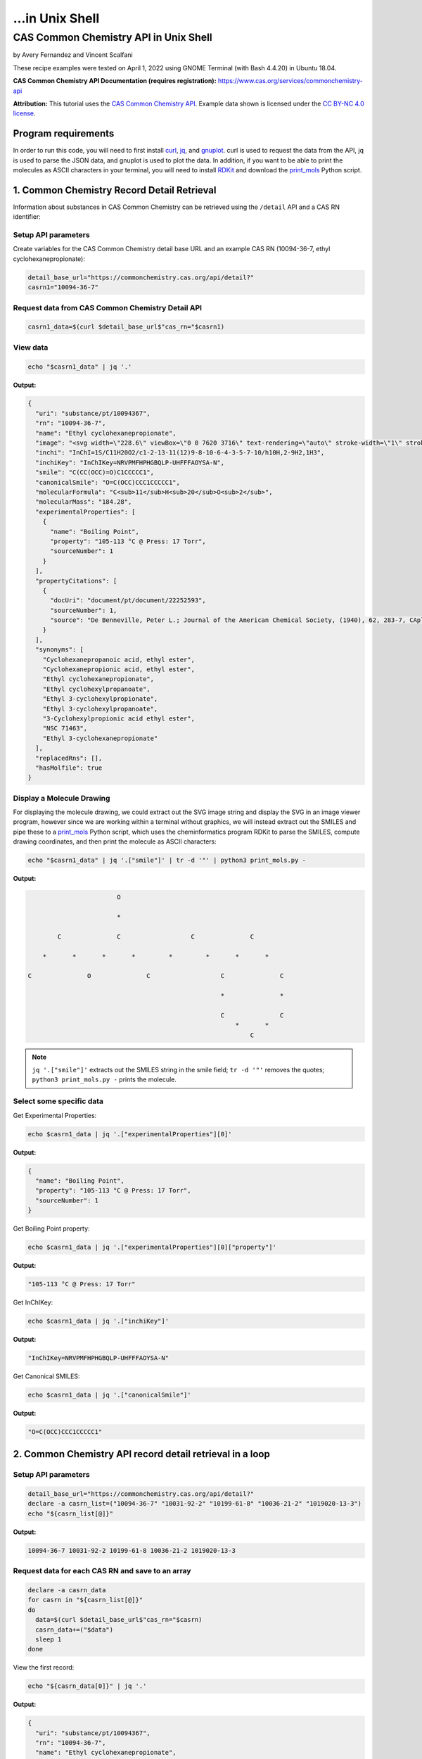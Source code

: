 ...in Unix Shell
%%%%%%%%%%%%%%%%%%%%%%%%%%%%%%%%%%

.. sectionauthor:: Vincent F. Scalfani <vfscalfani@ua.edu>

CAS Common Chemistry API in Unix Shell
*****************************************

by Avery Fernandez and Vincent Scalfani

These recipe examples were tested on April 1, 2022 using GNOME Terminal (with Bash 4.4.20) in Ubuntu 18.04.

**CAS Common Chemistry API Documentation (requires registration):** https://www.cas.org/services/commonchemistry-api

**Attribution:** This tutorial uses the `CAS Common Chemistry API`_. Example data shown is licensed under the `CC BY-NC 4.0 license`_.

.. _CAS Common Chemistry API: https://commonchemistry.cas.org/
.. _CC BY-NC 4.0 license: https://creativecommons.org/licenses/by-nc/4.0/

Program requirements
=========================

In order to run this code, you will need to first install `curl`_, `jq`_, and `gnuplot`_. curl is used to request the data from the API, jq is used to parse the JSON data, and gnuplot is used to plot the data. In addition, if you want to be able to print the molecules as ASCII characters in your terminal, you will need to install `RDKit`_ and download the `print_mols`_ Python script.

.. _curl: https://github.com/curl/curl
.. _jq: https://stedolan.github.io/jq/
.. _gnuplot: http://www.gnuplot.info/
.. _RDKit: https://www.rdkit.org/
.. _print_mols: https://github.com/vfscalfani/teletype_mols

1. Common Chemistry Record Detail Retrieval
============================================

Information about substances in CAS Common Chemistry can be retrieved using the ``/detail`` API and a CAS RN identifier:

Setup API parameters
---------------------

Create variables for the CAS Common Chemistry detail base URL and an example CAS RN (10094-36-7, ethyl cyclohexanepropionate):

.. code-block:: shell

   detail_base_url="https://commonchemistry.cas.org/api/detail?"
   casrn1="10094-36-7"

Request data from CAS Common Chemistry Detail API
--------------------------------------------------

.. code-block:: shell

   casrn1_data=$(curl $detail_base_url$"cas_rn="$casrn1)

View data
----------

.. code-block:: shell

   echo "$casrn1_data" | jq '.'

**Output:**

.. code-block:: shell

   {
     "uri": "substance/pt/10094367",
     "rn": "10094-36-7",
     "name": "Ethyl cyclohexanepropionate",
     "image": "<svg width=\"228.6\" viewBox=\"0 0 7620 3716\" text-rendering=\"auto\" stroke-width=\"1\" stroke-opacity=\"1\" stroke-miterlimit=\"10\" stroke-linejoin=\"miter\" stroke-linecap=\"square\" stroke-dashoffset=\"0\" stroke-dasharray=\"none\" stroke=\"black\" shape-rendering=\"auto\" image-rendering=\"auto\" height=\"111.48\" font-weight=\"normal\" font-style=\"normal\" font-size=\"12\" font-family=\"'Dialog'\" fill-opacity=\"1\" fill=\"black\" color-rendering=\"auto\" color-interpolation=\"auto\" xmlns=\"http://www.w3.org/2000/svg\"><g><g stroke=\"white\" fill=\"white\"><rect y=\"0\" x=\"0\" width=\"7620\" stroke=\"none\" height=\"3716\"/></g><g transform=\"translate(32866,32758)\" text-rendering=\"geometricPrecision\" stroke-width=\"44\" stroke-linejoin=\"round\" stroke-linecap=\"round\"><line y2=\"-30850\" y1=\"-31419\" x2=\"-30792\" x1=\"-31777\" fill=\"none\"/><line y2=\"-29715\" y1=\"-30850\" x2=\"-30792\" x1=\"-30792\" fill=\"none\"/><line y2=\"-31419\" y1=\"-30850\" x2=\"-31777\" x1=\"-32762\" fill=\"none\"/><line y2=\"-29146\" y1=\"-29715\" x2=\"-31777\" x1=\"-30792\" fill=\"none\"/><line y2=\"-30850\" y1=\"-29715\" x2=\"-32762\" x1=\"-32762\" fill=\"none\"/><line y2=\"-29715\" y1=\"-29146\" x2=\"-32762\" x1=\"-31777\" fill=\"none\"/><line y2=\"-31376\" y1=\"-30850\" x2=\"-29885\" x1=\"-30792\" fill=\"none\"/><line y2=\"-30850\" y1=\"-31376\" x2=\"-28978\" x1=\"-29885\" fill=\"none\"/><line y2=\"-31376\" y1=\"-30850\" x2=\"-28071\" x1=\"-28978\" fill=\"none\"/><line y2=\"-30960\" y1=\"-31376\" x2=\"-27352\" x1=\"-28071\" fill=\"none\"/><line y2=\"-31376\" y1=\"-30960\" x2=\"-26257\" x1=\"-26976\" fill=\"none\"/><line y2=\"-30850\" y1=\"-31376\" x2=\"-25350\" x1=\"-26257\" fill=\"none\"/><line y2=\"-32202\" y1=\"-31376\" x2=\"-28140\" x1=\"-28140\" fill=\"none\"/><line y2=\"-32202\" y1=\"-31376\" x2=\"-28002\" x1=\"-28002\" fill=\"none\"/><text y=\"-30671\" xml:space=\"preserve\" x=\"-27317\" stroke=\"none\" font-size=\"433.3333\" font-family=\"sans-serif\">O</text><text y=\"-32242\" xml:space=\"preserve\" x=\"-28224\" stroke=\"none\" font-size=\"433.3333\" font-family=\"sans-serif\">O</text></g></g></svg>",
     "inchi": "InChI=1S/C11H20O2/c1-2-13-11(12)9-8-10-6-4-3-5-7-10/h10H,2-9H2,1H3",
     "inchiKey": "InChIKey=NRVPMFHPHGBQLP-UHFFFAOYSA-N",
     "smile": "C(CC(OCC)=O)C1CCCCC1",
     "canonicalSmile": "O=C(OCC)CCC1CCCCC1",
     "molecularFormula": "C<sub>11</sub>H<sub>20</sub>O<sub>2</sub>",
     "molecularMass": "184.28",
     "experimentalProperties": [
       {
         "name": "Boiling Point",
         "property": "105-113 °C @ Press: 17 Torr",
         "sourceNumber": 1
       }
     ],
     "propertyCitations": [
       {
         "docUri": "document/pt/document/22252593",
         "sourceNumber": 1,
         "source": "De Benneville, Peter L.; Journal of the American Chemical Society, (1940), 62, 283-7, CAplus"
       }
     ],
     "synonyms": [
       "Cyclohexanepropanoic acid, ethyl ester",
       "Cyclohexanepropionic acid, ethyl ester",
       "Ethyl cyclohexanepropionate",
       "Ethyl cyclohexylpropanoate",
       "Ethyl 3-cyclohexylpropionate",
       "Ethyl 3-cyclohexylpropanoate",
       "3-Cyclohexylpropionic acid ethyl ester",
       "NSC 71463",
       "Ethyl 3-cyclohexanepropionate"
     ],
     "replacedRns": [],
     "hasMolfile": true
   }

Display a Molecule Drawing
---------------------------

For displaying the molecule drawing, we could extract out the SVG image string and display the SVG in an image viewer program, however since we are working within a terminal without graphics, we will instead extract out the SMILES and pipe these to a `print_mols`_ Python script, which uses the cheminformatics program RDKit to parse the SMILES, compute drawing coordinates, and then print the molecule as ASCII characters:

.. code-block:: shell

   echo "$casrn1_data" | jq '.["smile"]' | tr -d '"' | python3 print_mols.py -


**Output:**

.. code-block:: shell

                           O                                                    
                                                                                 
                           *                                                    
                                                                                
           C               C                   C               C                
                                                                                
       *       *       *       *         *         *       *       *            
                                                                                
   C               O               C                   C               C        
                                                                                
                                                       *               *        
                                                                                
                                                       C               C        
                                                           *       *            
                                                               C               

.. note::

   ``jq '.["smile"]'`` extracts out the SMILES string in the smile field; ``tr -d '"'`` removes the quotes; ``python3 print_mols.py -`` prints the molecule.


Select some specific data
---------------------------

Get Experimental Properties:

.. code-block:: shell

   echo $casrn1_data | jq '.["experimentalProperties"][0]'

**Output:**

.. code-block:: shell

   {
     "name": "Boiling Point",
     "property": "105-113 °C @ Press: 17 Torr",
     "sourceNumber": 1
   }


Get Boiling Point property:

.. code-block:: shell

   echo $casrn1_data | jq '.["experimentalProperties"][0]["property"]'

**Output:**

.. code-block:: shell

   "105-113 °C @ Press: 17 Torr"

Get InChIKey:

.. code-block:: shell

   echo $casrn1_data | jq '.["inchiKey"]'

**Output:**

.. code-block:: shell

   "InChIKey=NRVPMFHPHGBQLP-UHFFFAOYSA-N"

Get Canonical SMILES:

.. code-block:: shell

   echo $casrn1_data | jq '.["canonicalSmile"]'

**Output:**

.. code-block:: shell

   "O=C(OCC)CCC1CCCCC1"


2.  Common Chemistry API record detail retrieval in a loop
===========================================================

Setup API parameters
--------------------

.. code-block:: shell

   detail_base_url="https://commonchemistry.cas.org/api/detail?"
   declare -a casrn_list=("10094-36-7" "10031-92-2" "10199-61-8" "10036-21-2" "1019020-13-3")
   echo "${casrn_list[@]}"

**Output:**

.. code-block:: shell

   10094-36-7 10031-92-2 10199-61-8 10036-21-2 1019020-13-3

Request data for each CAS RN and save to an array
--------------------------------------------------

.. code-block:: shell

   declare -a casrn_data
   for casrn in "${casrn_list[@]}"
   do
     data=$(curl $detail_base_url$"cas_rn="$casrn)
     casrn_data+=("$data")
     sleep 1
   done

View the first record:

.. code-block:: shell

   echo "${casrn_data[0]}" | jq '.'

**Output:**

.. code-block:: shell

   {
     "uri": "substance/pt/10094367",
     "rn": "10094-36-7",
     "name": "Ethyl cyclohexanepropionate",
     "image": "<svg width=\"228.6\" viewBox=\"0 0 7620 3716\" text-rendering=\"auto\" stroke-width=\"1\" stroke-opacity=\"1\" stroke-miterlimit=\"10\" stroke-linejoin=\"miter\" stroke-linecap=\"square\" stroke-dashoffset=\"0\" stroke-dasharray=\"none\" stroke=\"black\" shape-rendering=\"auto\" image-rendering=\"auto\" height=\"111.48\" font-weight=\"normal\" font-style=\"normal\" font-size=\"12\" font-family=\"'Dialog'\" fill-opacity=\"1\" fill=\"black\" color-rendering=\"auto\" color-interpolation=\"auto\" xmlns=\"http://www.w3.org/2000/svg\"><g><g stroke=\"white\" fill=\"white\"><rect y=\"0\" x=\"0\" width=\"7620\" stroke=\"none\" height=\"3716\"/></g><g transform=\"translate(32866,32758)\" text-rendering=\"geometricPrecision\" stroke-width=\"44\" stroke-linejoin=\"round\" stroke-linecap=\"round\"><line y2=\"-30850\" y1=\"-31419\" x2=\"-30792\" x1=\"-31777\" fill=\"none\"/><line y2=\"-29715\" y1=\"-30850\" x2=\"-30792\" x1=\"-30792\" fill=\"none\"/><line y2=\"-31419\" y1=\"-30850\" x2=\"-31777\" x1=\"-32762\" fill=\"none\"/><line y2=\"-29146\" y1=\"-29715\" x2=\"-31777\" x1=\"-30792\" fill=\"none\"/><line y2=\"-30850\" y1=\"-29715\" x2=\"-32762\" x1=\"-32762\" fill=\"none\"/><line y2=\"-29715\" y1=\"-29146\" x2=\"-32762\" x1=\"-31777\" fill=\"none\"/><line y2=\"-31376\" y1=\"-30850\" x2=\"-29885\" x1=\"-30792\" fill=\"none\"/><line y2=\"-30850\" y1=\"-31376\" x2=\"-28978\" x1=\"-29885\" fill=\"none\"/><line y2=\"-31376\" y1=\"-30850\" x2=\"-28071\" x1=\"-28978\" fill=\"none\"/><line y2=\"-30960\" y1=\"-31376\" x2=\"-27352\" x1=\"-28071\" fill=\"none\"/><line y2=\"-31376\" y1=\"-30960\" x2=\"-26257\" x1=\"-26976\" fill=\"none\"/><line y2=\"-30850\" y1=\"-31376\" x2=\"-25350\" x1=\"-26257\" fill=\"none\"/><line y2=\"-32202\" y1=\"-31376\" x2=\"-28140\" x1=\"-28140\" fill=\"none\"/><line y2=\"-32202\" y1=\"-31376\" x2=\"-28002\" x1=\"-28002\" fill=\"none\"/><text y=\"-30671\" xml:space=\"preserve\" x=\"-27317\" stroke=\"none\" font-size=\"433.3333\" font-family=\"sans-serif\">O</text><text y=\"-32242\" xml:space=\"preserve\" x=\"-28224\" stroke=\"none\" font-size=\"433.3333\" font-family=\"sans-serif\">O</text></g></g></svg>",
     "inchi": "InChI=1S/C11H20O2/c1-2-13-11(12)9-8-10-6-4-3-5-7-10/h10H,2-9H2,1H3",
     "inchiKey": "InChIKey=NRVPMFHPHGBQLP-UHFFFAOYSA-N",
     "smile": "C(CC(OCC)=O)C1CCCCC1",
     "canonicalSmile": "O=C(OCC)CCC1CCCCC1",
     "molecularFormula": "C<sub>11</sub>H<sub>20</sub>O<sub>2</sub>",
     "molecularMass": "184.28",
     "experimentalProperties": [
       {
         "name": "Boiling Point",
         "property": "105-113 °C @ Press: 17 Torr",
         "sourceNumber": 1
       }
     ],
     "propertyCitations": [
       {
         "docUri": "document/pt/document/22252593",
         "sourceNumber": 1,
         "source": "De Benneville, Peter L.; Journal of the American Chemical Society, (1940), 62, 283-7, CAplus"
       }
     ],
     "synonyms": [
       "Cyclohexanepropanoic acid, ethyl ester",
       "Cyclohexanepropionic acid, ethyl ester",
       "Ethyl cyclohexanepropionate",
       "Ethyl cyclohexylpropanoate",
       "Ethyl 3-cyclohexylpropionate",
       "Ethyl 3-cyclohexylpropanoate",
       "3-Cyclohexylpropionic acid ethyl ester",
       "NSC 71463",
       "Ethyl 3-cyclohexanepropionate"
     ],
     "replacedRns": [],
     "hasMolfile": true
   }

Display Molecule Drawings
-------------------------------

We can use a similar technique to display the molecules as shown above. We will first extract out the SMILES strings then print them as ASCII characters using the `print_mols`_ Python script.

.. code-block:: shell

   for data in "${!casrn_data[@]}"
   do
     echo "${casrn_data[$data]}" | jq '.["smile"]' | tr -d '"' | python3 print_mols.py -
   done

**Output:**

.. code-block:: shell

                                                                                
                           O                                                    
                                                                                
                           *                                                    
                                                                                
           C               C                   C               C                
                                                                                
       *       *       *       *         *         *       *       *            
                                                                                
   C               O               C                   C               C        
                                                                                
                                                       *               *        
                                                                                
                                                       C               C        
                                                           *       *            
                                                               C                
                                                                                
                                                                                
                                                                                
                                                                                
                                                                                
                                                   O                            
                                                                                
                                                   *                            
                                                                                
                                                   C           C                
                                                 *     *     *     *            
                                               C           O           C        
                                           *                                    
   C           C           C           C                                        
     *     *       *     *     *     *                                          
       C               C           C                                            
                                                                                
                                                                                
                                                                            
                                                                            
                                                                            
       C                           O                                        
             *                                                              
     *             C                                                        
                                   *                                        
   C               *                                                        
                                                                            
       *           N               C                   C                    
               *       *       *       *         *         *                
           N               C               O                   C            
                                                                            
                                                                            
   
                                                                                
                                                                                
                                                                                
                   O                                   O                        
                                                                                
                   *                                   *                        
                                                                                
       C           C           C           C           C       C                
     *     *     *     *     *   *     *     *     *     *   *     *            
   C           O           C       C           C           O           C        
                                   *           *                                
                                   C           C                                
                                       *     *                                  
                                           C                                    
                                                                                
                                                                                
                                                                        
                           N                                            
                                                                        
                           *                                            
                                                                        
           C               C                   C                        
                                                                        
       *       *       *         *         *       *                    
                                                                        
   C               O                   C               C                
                                                                        
                                       *               *                
                                                                        
                                       C               C                
                                           *       *                    
                                               C                        
                                                                        
                                                                     
Select some specific data
---------------------------                                                             
                                                                     
Get canonical SMILES:

.. code-block:: shell                                                                 
                                                                  
   declare -a cansmiles
   for data in "${!casrn_data[@]}"
   do
     cansmiles+=("$(echo "${casrn_data[$data]}" | jq '.["canonicalSmile"]')")
   done
   echo "${cansmiles[@]}"

**Output:**

.. code-block:: shell                                                        
                                                                     
   "O=C(OCC)CCC1CCCCC1" "O=C(C#CCCCCCC)OCC" "O=C(OCC)CN1N=CC=C1" "O=C(OCC)C1=CC=CC(=C1)CCC(=O)OCC" "N=C(OCC)C1=CCCCC1"

Get synonyms:

.. code-block:: shell 

   declare -a synonyms_list
   for data in "${!casrn_data[@]}"
   do
     synonyms_list+=("$(echo "${casrn_data[$data]}" | jq '.["synonyms"]')")
   done
   echo "${synonyms_list[@]}"

**Output:**

.. code-block:: shell

   [
     "Cyclohexanepropanoic acid, ethyl ester",
     "Cyclohexanepropionic acid, ethyl ester",
     "Ethyl cyclohexanepropionate",
     "Ethyl cyclohexylpropanoate",
     "Ethyl 3-cyclohexylpropionate",
     "Ethyl 3-cyclohexylpropanoate",
     "3-Cyclohexylpropionic acid ethyl ester",
     "NSC 71463",
     "Ethyl 3-cyclohexanepropionate"
   ] [
     "2-Nonynoic acid, ethyl ester",
     "Ethyl 2-nonynoate",
     "NSC 190985"
   ] [
     "1<em>H</em>-Pyrazole-1-acetic acid, ethyl ester",
     "Pyrazole-1-acetic acid, ethyl ester",
     "Ethyl 1<em>H</em>-pyrazole-1-acetate",
     "Ethyl 1-pyrazoleacetate",
     "Ethyl 2-(1<em>H</em>-pyrazol-1-yl)acetate"
   ] [
     "Benzenepropanoic acid, 3-(ethoxycarbonyl)-, ethyl ester",
     "Hydrocinnamic acid, <em>m</em>-carboxy-, diethyl ester",
     "Ethyl 3-(ethoxycarbonyl)benzenepropanoate"
   ] [
     "1-Cyclohexene-1-carboximidic acid, ethyl ester",
     "Ethyl 1-cyclohexene-1-carboximidate"
   ]

Transform synonym array of lists to a flat structure:

.. code-block:: shell

   declare -a synonyms_flat
   for data in "${!casrn_data[@]}"
   do
     # loops through each list and grabs their data
     for (( i = 0 ; i < $(echo "${casrn_data[$data]}" | jq '.["synonyms"] | length') ; i++))
     do
       synonyms_flat+=("$(echo "${casrn_data[$data]}" | jq ".synonyms[$i]")")
     done
   done
   echo "${synonyms_flat[@]}"

**Output:**

.. code-block:: shell

   "Cyclohexanepropanoic acid, ethyl ester" "Cyclohexanepropionic acid, ethyl ester" "Ethyl cyclohexanepropionate" "Ethyl cyclohexylpropanoate" "Ethyl 3-cyclohexylpropionate" "Ethyl 3-cyclohexylpropanoate" "3-Cyclohexylpropionic acid ethyl ester" "NSC 71463" "Ethyl 3-cyclohexanepropionate" "2-Nonynoic acid, ethyl ester" "Ethyl 2-nonynoate" "NSC 190985" "1<em>H</em>-Pyrazole-1-acetic acid, ethyl ester" "Pyrazole-1-acetic acid, ethyl ester" "Ethyl 1<em>H</em>-pyrazole-1-acetate" "Ethyl 1-pyrazoleacetate" "Ethyl 2-(1<em>H</em>-pyrazol-1-yl)acetate" "Benzenepropanoic acid, 3-(ethoxycarbonyl)-, ethyl ester" "Hydrocinnamic acid, <em>m</em>-carboxy-, diethyl ester" "Ethyl 3-(ethoxycarbonyl)benzenepropanoate" "1-Cyclohexene-1-carboximidic acid, ethyl ester" "Ethyl 1-cyclohexene-1-carboximidate"

3. Common Chemistry Search
============================

In addition to the ``/detail`` API, the CAS Common Chemistry API has a ``/search`` method that allows searching by CAS RN, SMILES, InChI/InChIKey, and name.

Setup API Parameters
----------------------

The InChIKey is an example and is Quinine:

.. code-block:: shell

   search_base_url="https://commonchemistry.cas.org/api/search?q="
   IK="InChIKey=LOUPRKONTZGTKE-WZBLMQSHSA-N"

Request data from CAS Common Chemistry Search API
---------------------------------------------------

Search query:

.. code-block:: shell

   quinine_search_data=$(curl $search_base_url$IK)
   echo "$quinine_search_data" | jq '.'

**Output:**

.. code-block:: shell

   {
     "count": 1,
     "results": [
       {
         "rn": "130-95-0",
         "name": "Quinine",
         "image": "<svg width=\"309.3\" viewBox=\"0 0 10310 5592\" text-rendering=\"auto\" stroke-width=\"1\" stroke-opacity=\"1\" stroke-miterlimit=\"10\" stroke-linejoin=\"miter\" stroke-linecap=\"square\" stroke-dashoffset=\"0\" stroke-dasharray=\"none\" stroke=\"black\" shape-rendering=\"auto\" image-rendering=\"auto\" height=\"167.76\" font-weight=\"normal\" font-style=\"normal\" font-size=\"12\" font-family=\"'Dialog'\" fill-opacity=\"1\" fill=\"black\" color-rendering=\"auto\" color-interpolation=\"auto\" xmlns=\"http://www.w3.org/2000/svg\"><g><g stroke=\"white\" fill=\"white\"><rect y=\"0\" x=\"0\" width=\"10310\" stroke=\"none\" height=\"5592\"/></g><g transform=\"translate(32866,32758)\" text-rendering=\"geometricPrecision\" stroke-width=\"44\" stroke-linejoin=\"round\" stroke-linecap=\"round\"><line y2=\"-28559\" y1=\"-28036\" x2=\"-26635\" x1=\"-25742\" fill=\"none\"/><line y2=\"-29819\" y1=\"-28559\" x2=\"-26635\" x1=\"-26635\" fill=\"none\"/><line y2=\"-28036\" y1=\"-28559\" x2=\"-25367\" x1=\"-24474\" fill=\"none\"/><line y2=\"-30451\" y1=\"-29819\" x2=\"-25555\" x1=\"-26635\" fill=\"none\"/><line y2=\"-28559\" y1=\"-29819\" x2=\"-24474\" x1=\"-24474\" fill=\"none\"/><line y2=\"-29504\" y1=\"-28828\" x2=\"-25194\" x1=\"-26005\" fill=\"none\"/><line y2=\"-29819\" y1=\"-30451\" x2=\"-24474\" x1=\"-25555\" fill=\"none\"/><line y2=\"-29082\" y1=\"-28559\" x2=\"-27542\" x1=\"-26635\" fill=\"none\"/><line y2=\"-29819\" y1=\"-30344\" x2=\"-22660\" x1=\"-23567\" fill=\"none\"/><line y2=\"-29700\" y1=\"-30223\" x2=\"-22729\" x1=\"-23636\" fill=\"none\"/><line y2=\"-28779\" y1=\"-29082\" x2=\"-28071\" x1=\"-27542\" fill=\"none\"/><line y2=\"-30703\" y1=\"-30131\" x2=\"-28524\" x1=\"-27542\" fill=\"none\"/><line y2=\"-31850\" y1=\"-30703\" x2=\"-28524\" x1=\"-28524\" fill=\"none\"/><line y2=\"-31705\" y1=\"-30847\" x2=\"-28354\" x1=\"-28354\" fill=\"none\"/><line y2=\"-30131\" y1=\"-30703\" x2=\"-29507\" x1=\"-28524\" fill=\"none\"/><line y2=\"-30131\" y1=\"-30703\" x2=\"-27542\" x1=\"-26560\" fill=\"none\"/><line y2=\"-30347\" y1=\"-30778\" x2=\"-27505\" x1=\"-26768\" fill=\"none\"/><line y2=\"-31850\" y1=\"-32422\" x2=\"-28524\" x1=\"-29507\" fill=\"none\"/><line y2=\"-32312\" y1=\"-31850\" x2=\"-27730\" x1=\"-28524\" fill=\"none\"/><line y2=\"-30703\" y1=\"-30131\" x2=\"-30489\" x1=\"-29507\" fill=\"none\"/><line y2=\"-30778\" y1=\"-30347\" x2=\"-30281\" x1=\"-29544\" fill=\"none\"/><line y2=\"-30703\" y1=\"-31850\" x2=\"-26560\" x1=\"-26560\" fill=\"none\"/><line y2=\"-32422\" y1=\"-31850\" x2=\"-29507\" x1=\"-30489\" fill=\"none\"/><line y2=\"-32205\" y1=\"-31774\" x2=\"-29544\" x1=\"-30281\" fill=\"none\"/><line y2=\"-31850\" y1=\"-32312\" x2=\"-26560\" x1=\"-27354\" fill=\"none\"/><line y2=\"-31760\" y1=\"-32107\" x2=\"-26745\" x1=\"-27340\" fill=\"none\"/><line y2=\"-31850\" y1=\"-30703\" x2=\"-30489\" x1=\"-30489\" fill=\"none\"/><line y2=\"-30275\" y1=\"-30703\" x2=\"-31200\" x1=\"-30489\" fill=\"none\"/><line y2=\"-30541\" y1=\"-30272\" x2=\"-32040\" x1=\"-31575\" fill=\"none\"/><polygon stroke-width=\"1\" stroke=\"none\" points=\" -24474 -29819 -23602 -30402 -23532 -30284\"/><polygon stroke-width=\"1\" points=\" -24474 -29819 -23602 -30402 -23532 -30284\" fill=\"none\"/><polygon stroke-width=\"1\" stroke=\"none\" points=\" -26635 -28559 -26973 -27837 -27092 -27903\"/><polygon stroke-width=\"1\" points=\" -26635 -28559 -26973 -27837 -27092 -27903\" fill=\"none\"/><line y2=\"-28860\" y1=\"-28796\" x2=\"-25945\" x1=\"-26066\" fill=\"none\"/><line y2=\"-28657\" y1=\"-28611\" x2=\"-25865\" x1=\"-25952\" fill=\"none\"/><line y2=\"-28454\" y1=\"-28427\" x2=\"-25785\" x1=\"-25838\" fill=\"none\"/><line y2=\"-28252\" y1=\"-28242\" x2=\"-25706\" x1=\"-25723\" fill=\"none\"/><line y2=\"-29478\" y1=\"-29530\" x2=\"-25257\" x1=\"-25130\" fill=\"none\"/><line y2=\"-29686\" y1=\"-29727\" x2=\"-25321\" x1=\"-25221\" fill=\"none\"/><line y2=\"-29894\" y1=\"-29924\" x2=\"-25384\" x1=\"-25312\" fill=\"none\"/><line y2=\"-30102\" y1=\"-30121\" x2=\"-25448\" x1=\"-25403\" fill=\"none\"/><line y2=\"-30310\" y1=\"-30317\" x2=\"-25512\" x1=\"-25493\" fill=\"none\"/><line y2=\"-30131\" y1=\"-30128\" x2=\"-27473\" x1=\"-27612\" fill=\"none\"/><line y2=\"-29914\" y1=\"-29912\" x2=\"-27487\" x1=\"-27598\" fill=\"none\"/><line y2=\"-29697\" y1=\"-29695\" x2=\"-27502\" x1=\"-27583\" fill=\"none\"/><line y2=\"-29480\" y1=\"-29479\" x2=\"-27516\" x1=\"-27569\" fill=\"none\"/><line y2=\"-29263\" y1=\"-29263\" x2=\"-27530\" x1=\"-27554\" fill=\"none\"/><text y=\"-28380\" xml:space=\"preserve\" x=\"-28602\" stroke=\"none\" font-size=\"433.3333\" font-family=\"sans-serif\">OH</text><text y=\"-29983\" xml:space=\"preserve\" x=\"-31540\" stroke=\"none\" font-size=\"433.3333\" font-family=\"sans-serif\">O</text><text y=\"-30691\" xml:space=\"preserve\" x=\"-32762\" stroke=\"none\" font-size=\"433.3333\" font-family=\"sans-serif\">CH</text><text y=\"-30602\" xml:space=\"preserve\" x=\"-32185\" stroke=\"none\" font-size=\"313.3333\" font-family=\"sans-serif\">3</text><text y=\"-32242\" xml:space=\"preserve\" x=\"-27695\" stroke=\"none\" font-size=\"433.3333\" font-family=\"sans-serif\">N</text><text y=\"-27747\" xml:space=\"preserve\" x=\"-25708\" stroke=\"none\" font-size=\"433.3333\" font-family=\"sans-serif\">N</text><text y=\"-27473\" xml:space=\"preserve\" x=\"-27311\" stroke=\"none\" font-size=\"433.3333\" font-family=\"sans-serif\">H</text><text y=\"-28600\" xml:space=\"preserve\" x=\"-27695\" stroke=\"none\" font-style=\"italic\" font-size=\"313.3333\" font-family=\"sans-serif\">R</text><text y=\"-28522\" xml:space=\"preserve\" x=\"-26540\" stroke=\"none\" font-style=\"italic\" font-size=\"313.3333\" font-family=\"sans-serif\">S</text><text y=\"-27337\" xml:space=\"preserve\" x=\"-25818\" stroke=\"none\" font-style=\"italic\" font-size=\"313.3333\" font-family=\"sans-serif\">S</text><text y=\"-30573\" xml:space=\"preserve\" x=\"-25708\" stroke=\"none\" font-style=\"italic\" font-size=\"313.3333\" font-family=\"sans-serif\">S</text><text y=\"-29495\" xml:space=\"preserve\" x=\"-24876\" stroke=\"none\" font-style=\"italic\" font-size=\"313.3333\" font-family=\"sans-serif\">R</text></g></g></svg>"
       }
     ]
   }

Note that with the CAS Common Chemistry Search API, only the image data, name, and CAS RN is returned. In order to retrieve the full record, we can combine our search with the related detail API:

Extract CAS RN:

.. code-block:: shell

   quinine_rn=$(echo "$quinine_search_data" | jq '.["results"][0]["rn"]' | tr -d '"')
   echo "$quinine_rn"

**Output:**

.. code-block:: shell

   130-95-0

Get detailed record for quinine:

.. code-block:: shell

   detail_base_url="https://commonchemistry.cas.org/api/detail?"
   quinine_detail_data=$(curl $detail_base_url$"cas_rn="$quinine_rn)
   echo "$quinine_detail_data" | jq '.'

**Output:**

.. code-block:: shell

   {
     "uri": "substance/pt/130950",
     "rn": "130-95-0",
     "name": "Quinine",
     "image": "<svg width=\"309.3\" viewBox=\"0 0 10310 5592\" text-rendering=\"auto\" stroke-width=\"1\" stroke-opacity=\"1\" stroke-miterlimit=\"10\" stroke-linejoin=\"miter\" stroke-linecap=\"square\" stroke-dashoffset=\"0\" stroke-dasharray=\"none\" stroke=\"black\" shape-rendering=\"auto\" image-rendering=\"auto\" height=\"167.76\" font-weight=\"normal\" font-style=\"normal\" font-size=\"12\" font-family=\"'Dialog'\" fill-opacity=\"1\" fill=\"black\" color-rendering=\"auto\" color-interpolation=\"auto\" xmlns=\"http://www.w3.org/2000/svg\"><g><g stroke=\"white\" fill=\"white\"><rect y=\"0\" x=\"0\" width=\"10310\" stroke=\"none\" height=\"5592\"/></g><g transform=\"translate(32866,32758)\" text-rendering=\"geometricPrecision\" stroke-width=\"44\" stroke-linejoin=\"round\" stroke-linecap=\"round\"><line y2=\"-28559\" y1=\"-28036\" x2=\"-26635\" x1=\"-25742\" fill=\"none\"/><line y2=\"-29819\" y1=\"-28559\" x2=\"-26635\" x1=\"-26635\" fill=\"none\"/><line y2=\"-28036\" y1=\"-28559\" x2=\"-25367\" x1=\"-24474\" fill=\"none\"/><line y2=\"-30451\" y1=\"-29819\" x2=\"-25555\" x1=\"-26635\" fill=\"none\"/><line y2=\"-28559\" y1=\"-29819\" x2=\"-24474\" x1=\"-24474\" fill=\"none\"/><line y2=\"-29504\" y1=\"-28828\" x2=\"-25194\" x1=\"-26005\" fill=\"none\"/><line y2=\"-29819\" y1=\"-30451\" x2=\"-24474\" x1=\"-25555\" fill=\"none\"/><line y2=\"-29082\" y1=\"-28559\" x2=\"-27542\" x1=\"-26635\" fill=\"none\"/><line y2=\"-29819\" y1=\"-30344\" x2=\"-22660\" x1=\"-23567\" fill=\"none\"/><line y2=\"-29700\" y1=\"-30223\" x2=\"-22729\" x1=\"-23636\" fill=\"none\"/><line y2=\"-28779\" y1=\"-29082\" x2=\"-28071\" x1=\"-27542\" fill=\"none\"/><line y2=\"-30703\" y1=\"-30131\" x2=\"-28524\" x1=\"-27542\" fill=\"none\"/><line y2=\"-31850\" y1=\"-30703\" x2=\"-28524\" x1=\"-28524\" fill=\"none\"/><line y2=\"-31705\" y1=\"-30847\" x2=\"-28354\" x1=\"-28354\" fill=\"none\"/><line y2=\"-30131\" y1=\"-30703\" x2=\"-29507\" x1=\"-28524\" fill=\"none\"/><line y2=\"-30131\" y1=\"-30703\" x2=\"-27542\" x1=\"-26560\" fill=\"none\"/><line y2=\"-30347\" y1=\"-30778\" x2=\"-27505\" x1=\"-26768\" fill=\"none\"/><line y2=\"-31850\" y1=\"-32422\" x2=\"-28524\" x1=\"-29507\" fill=\"none\"/><line y2=\"-32312\" y1=\"-31850\" x2=\"-27730\" x1=\"-28524\" fill=\"none\"/><line y2=\"-30703\" y1=\"-30131\" x2=\"-30489\" x1=\"-29507\" fill=\"none\"/><line y2=\"-30778\" y1=\"-30347\" x2=\"-30281\" x1=\"-29544\" fill=\"none\"/><line y2=\"-30703\" y1=\"-31850\" x2=\"-26560\" x1=\"-26560\" fill=\"none\"/><line y2=\"-32422\" y1=\"-31850\" x2=\"-29507\" x1=\"-30489\" fill=\"none\"/><line y2=\"-32205\" y1=\"-31774\" x2=\"-29544\" x1=\"-30281\" fill=\"none\"/><line y2=\"-31850\" y1=\"-32312\" x2=\"-26560\" x1=\"-27354\" fill=\"none\"/><line y2=\"-31760\" y1=\"-32107\" x2=\"-26745\" x1=\"-27340\" fill=\"none\"/><line y2=\"-31850\" y1=\"-30703\" x2=\"-30489\" x1=\"-30489\" fill=\"none\"/><line y2=\"-30275\" y1=\"-30703\" x2=\"-31200\" x1=\"-30489\" fill=\"none\"/><line y2=\"-30541\" y1=\"-30272\" x2=\"-32040\" x1=\"-31575\" fill=\"none\"/><polygon stroke-width=\"1\" stroke=\"none\" points=\" -24474 -29819 -23602 -30402 -23532 -30284\"/><polygon stroke-width=\"1\" points=\" -24474 -29819 -23602 -30402 -23532 -30284\" fill=\"none\"/><polygon stroke-width=\"1\" stroke=\"none\" points=\" -26635 -28559 -26973 -27837 -27092 -27903\"/><polygon stroke-width=\"1\" points=\" -26635 -28559 -26973 -27837 -27092 -27903\" fill=\"none\"/><line y2=\"-28860\" y1=\"-28796\" x2=\"-25945\" x1=\"-26066\" fill=\"none\"/><line y2=\"-28657\" y1=\"-28611\" x2=\"-25865\" x1=\"-25952\" fill=\"none\"/><line y2=\"-28454\" y1=\"-28427\" x2=\"-25785\" x1=\"-25838\" fill=\"none\"/><line y2=\"-28252\" y1=\"-28242\" x2=\"-25706\" x1=\"-25723\" fill=\"none\"/><line y2=\"-29478\" y1=\"-29530\" x2=\"-25257\" x1=\"-25130\" fill=\"none\"/><line y2=\"-29686\" y1=\"-29727\" x2=\"-25321\" x1=\"-25221\" fill=\"none\"/><line y2=\"-29894\" y1=\"-29924\" x2=\"-25384\" x1=\"-25312\" fill=\"none\"/><line y2=\"-30102\" y1=\"-30121\" x2=\"-25448\" x1=\"-25403\" fill=\"none\"/><line y2=\"-30310\" y1=\"-30317\" x2=\"-25512\" x1=\"-25493\" fill=\"none\"/><line y2=\"-30131\" y1=\"-30128\" x2=\"-27473\" x1=\"-27612\" fill=\"none\"/><line y2=\"-29914\" y1=\"-29912\" x2=\"-27487\" x1=\"-27598\" fill=\"none\"/><line y2=\"-29697\" y1=\"-29695\" x2=\"-27502\" x1=\"-27583\" fill=\"none\"/><line y2=\"-29480\" y1=\"-29479\" x2=\"-27516\" x1=\"-27569\" fill=\"none\"/><line y2=\"-29263\" y1=\"-29263\" x2=\"-27530\" x1=\"-27554\" fill=\"none\"/><text y=\"-28380\" xml:space=\"preserve\" x=\"-28602\" stroke=\"none\" font-size=\"433.3333\" font-family=\"sans-serif\">OH</text><text y=\"-29983\" xml:space=\"preserve\" x=\"-31540\" stroke=\"none\" font-size=\"433.3333\" font-family=\"sans-serif\">O</text><text y=\"-30691\" xml:space=\"preserve\" x=\"-32762\" stroke=\"none\" font-size=\"433.3333\" font-family=\"sans-serif\">CH</text><text y=\"-30602\" xml:space=\"preserve\" x=\"-32185\" stroke=\"none\" font-size=\"313.3333\" font-family=\"sans-serif\">3</text><text y=\"-32242\" xml:space=\"preserve\" x=\"-27695\" stroke=\"none\" font-size=\"433.3333\" font-family=\"sans-serif\">N</text><text y=\"-27747\" xml:space=\"preserve\" x=\"-25708\" stroke=\"none\" font-size=\"433.3333\" font-family=\"sans-serif\">N</text><text y=\"-27473\" xml:space=\"preserve\" x=\"-27311\" stroke=\"none\" font-size=\"433.3333\" font-family=\"sans-serif\">H</text><text y=\"-28600\" xml:space=\"preserve\" x=\"-27695\" stroke=\"none\" font-style=\"italic\" font-size=\"313.3333\" font-family=\"sans-serif\">R</text><text y=\"-28522\" xml:space=\"preserve\" x=\"-26540\" stroke=\"none\" font-style=\"italic\" font-size=\"313.3333\" font-family=\"sans-serif\">S</text><text y=\"-27337\" xml:space=\"preserve\" x=\"-25818\" stroke=\"none\" font-style=\"italic\" font-size=\"313.3333\" font-family=\"sans-serif\">S</text><text y=\"-30573\" xml:space=\"preserve\" x=\"-25708\" stroke=\"none\" font-style=\"italic\" font-size=\"313.3333\" font-family=\"sans-serif\">S</text><text y=\"-29495\" xml:space=\"preserve\" x=\"-24876\" stroke=\"none\" font-style=\"italic\" font-size=\"313.3333\" font-family=\"sans-serif\">R</text></g></g></svg>",
     "inchi": "InChI=1S/C20H24N2O2/c1-3-13-12-22-9-7-14(13)10-19(22)20(23)16-6-8-21-18-5-4-15(24-2)11-17(16)18/h3-6,8,11,13-14,19-20,23H,1,7,9-10,12H2,2H3/t13-,14-,19-,20+/m0/s1",
     "inchiKey": "InChIKey=LOUPRKONTZGTKE-WZBLMQSHSA-N",
     "smile": "[C@@H](O)(C=1C2=C(C=CC(OC)=C2)N=CC1)[C@]3([N@@]4C[C@H](C=C)[C@H](C3)CC4)[H]",
     "canonicalSmile": "OC(C=1C=CN=C2C=CC(OC)=CC21)C3N4CCC(C3)C(C=C)C4",
     "molecularFormula": "C<sub>20</sub>H<sub>24</sub>N<sub>2</sub>O<sub>2</sub>",
     "molecularMass": "324.42",
     "experimentalProperties": [
       {
         "name": "Melting Point",
         "property": "57 °C",
         "sourceNumber": 1
       }
     ],
     "propertyCitations": [
       {
         "docUri": "",
         "sourceNumber": 1,
         "source": "PhysProp data were obtained from Syracuse Research Corporation of Syracuse, New York (US)"
       }
     ],
     "synonyms": [
       "Cinchonan-9-ol, 6′-methoxy-, (8α,9<em>R</em>)-",
       "Quinine",
       "(8α,9<em>R</em>)-6′-Methoxycinchonan-9-ol",
       "6′-Methoxycinchonidine",
       "(-)-Quinine",
       "(8<em>S</em>,9<em>R</em>)-Quinine",
       "(<em>R</em>)-(-)-Quinine",
       "NSC 192949",
       "WR297608",
       "Qualaquin",
       "Mosgard",
       "Quinlup",
       "Quine 9",
       "Cinkona",
       "Quinex",
       "Quinlex",
       "Rezquin",
       "QSM",
       "SW 85833",
       "(<em>R</em>)-(6-Methoxy-4-quinolyl)[(2<em>S</em>)-5-vinylquinuclidin-2-yl]methanol"
     ],
     "replacedRns": [
       "6912-57-8",
       "12239-42-8",
       "21480-31-9",
       "55980-20-6",
       "72646-90-3",
       "95650-40-1",
       "128544-03-6",
       "767303-40-2",
       "840482-04-4",
       "857212-53-4",
       "864908-93-0",
       "875538-34-4",
       "888714-03-2",
       "890027-24-4",
       "894767-09-0",
       "898813-59-7",
       "898814-28-3",
       "899813-83-3",
       "900786-66-5",
       "900789-95-9",
       "906550-97-8",
       "909263-47-4",
       "909767-48-2",
       "909882-78-6",
       "910878-25-0",
       "910880-97-6",
       "911445-75-5",
       "918778-04-8",
       "1071756-51-8",
       "1267651-57-9",
       "1628705-47-4",
       "2244812-93-7",
       "2244812-97-1",
       "2409557-51-1",
       "2566761-34-8"
     ],
     "hasMolfile": true
   }

Handle multiple results
-------------------------

Setup search query parameters with SMILES for butadiene as an example:

.. code-block:: shell

   search_base_url="https://commonchemistry.cas.org/api/search?q="
   smi_bd="C=CC=C"

Request data from CAS Common Chemistry Search API:

.. code-block:: shell

   smi_search_data=$(curl $search_base_url$smi_bd)

Get results count:

.. code-block:: shell

   echo $smi_search_data | jq '.["count"]'

**Output:**

.. code-block:: shell

   7

Extract out CAS RNs:

.. code-block:: shell

   declare -a smi_casrn_list
   for (( i = 0 ; i < $(echo "$smi_search_data" | jq '.["count"]') ; i++ ))
   do
     smi_casrn_list+=( "$(echo "$smi_search_data" | jq ".results[$i].rn" | tr -d '"')" )
   done
   echo "${smi_casrn_list[@]}"

**Output:**

.. code-block:: shell

   106-99-0 16422-75-6 26952-74-9 29406-96-0 29989-19-3 31567-90-5 9003-17-2

Now use the detail API to retrieve the full records:

.. code-block:: shell

   detail_base_url="https://commonchemistry.cas.org/api/detail?"
   declare -a smi_detail_data
   for casrn in "${smi_casrn_list[@]}"
   do
     smi_detail_data+=( "$(curl "$detail_base_url"$"cas_rn=""$casrn")" )
     sleep 1
   done

.. note::

   You can use ``echo`` and ``jq`` to view the data. For example, the first record: ``echo "${smi_detail_data[0]}" | jq '.'``

Get some specific data such as name from the detail records:

.. code-block:: shell

   declare -a names
   for name_idx in "${smi_detail_data[@]}"
   do
     names+=( "$(echo $name_idx | jq '.["name"]')" )
   done
   echo "${names[@]}"

**Output:**

.. code-block:: shell

   "1,3-Butadiene" "Butadiene trimer" "Butadiene dimer" "1,3-Butadiene, homopolymer, isotactic" "1,3-Butadiene-<em>1</em>,<em>1</em>,<em>2</em>,<em>3</em>,<em>4</em>,<em>4</em>-<em>d</em><sub>6</sub>, homopolymer" "Syndiotactic polybutadiene" "Polybutadiene"
                                                     
Handle multiple page results
------------------------------

The CAS Common Chemistry API returns 50 results per page, and only the first page is returned by default. If the search returns more than 50 results, the offset option can be added to page through and obtain all results.

Setup search query parameters:

.. code-block:: shell

   search_base_url="https://commonchemistry.cas.org/api/search?q="
   n="selen*"

Get results count for CAS Common Chemistry Search:

.. code-block:: shell

   num_Results=$(curl "$search_base_url""$n" | jq '.["count"]')
   echo "$num_Results"

**Output:**

.. code-block:: shell

   191

Request data and save to an array in a loop for each page:

.. code-block:: shell

   declare -a n_search_data
   for (( i = 0 ; i < "$num_Results" ; i+=50 ))
   do
     n_search_data+=( "$(curl "$search_base_url""$n"$"&offset=""$i")" )
     sleep 1
   done

Length of search data includes a top level list for each query:

.. code-block:: shell

   echo "${#n_search_data[@]}"

**Output:**

.. code-block:: shell

   4

Data within the array contain the results:

.. code-block:: shell

   for data in "${n_search_data[@]}"
   do
     echo "$data" | jq '.["results"] | length'
   done

**Output:**

.. code-block:: shell

   50
   50
   50
   41

We can index and extract out the first CAS RN like this:

.. code-block:: shell

   echo "${n_search_data[0]}" | jq '.["results"][0]["rn"]' | tr -d '"'

**Output:**

.. code-block:: shell

   10025-68-0

Extract out all CAS RNs from the array:

.. code-block:: shell

   declare -a n_casrn_list
   for n_idx in "${n_search_data[@]}"
   do
     for (( i = 0 ; i < $(echo "$n_idx" | jq '.["results"] | length') ; i++ ))
     do
       n_casrn_list+=("$(echo "$n_idx" | jq ".results[$i].rn" | tr -d '"')")
     done
   done

Get length of casrn_list:

.. code-block:: shell

   echo "${#n_casrn_list[@]}"

**Output:**

.. code-block:: shell

   191

Show first 10 values:

.. code-block:: shell

   echo "${n_casrn_list[@]:0:10}"

**Output:**

.. code-block:: shell

   10025-68-0 10026-03-6 10026-23-0 10101-96-9 10102-18-8 10102-23-5 10112-94-4 10161-84-9 10214-40-1 10236-58-5

Now we can loop through each CAS RN and use the detail API to obtain the entire record. This will query CAS Common Chem 191 times and take ~5 min. The silent option (``-s``) for curl was used here to hide the progress outputs.

.. code-block:: shell

   detail_base_url="https://commonchemistry.cas.org/api/detail?"
   declare -a n_detail_data
   for casrn in "${n_casrn_list[@]}"
   do
     n_detail_data+=("$(curl -s "$detail_base_url"$"cas_rn=""$casrn")")
     sleep 1
   done

Extract out some data such as molecularMass and save the data to a file: ``mms.csv``:

.. code-block:: shell

   declare -a mms
   for mm_idx in "${n_detail_data[@]}"
   do
     mm=$(echo "$mm_idx" | jq '.["molecularMass"]')
     echo "$mm" | sed 's/\"\"/NaN/g' | tr -d '"' >> mms.csv
     mms+=("$mm")
   done

.. note::

   ``sed 's/\"\"/NaN/g'`` is used here to replace empty numbers with NaN.

View the mms.csv file:

.. code-block:: shell

   head mms.csv

**Output:**

.. code-block:: shell

   228.83
   220.77
   NaN
   NaN
   NaN
   NaN
   NaN
   300.24
   NaN
   168.05

Get number of lines in file:

.. code-block:: shell

   wc -l mms.csv

**Output:**

.. code-block:: shell

   191 mms.csv

Finally, we can create a simple visualization from the extracted molecularMass values (from the selen* search) using gnuplot. See the `gnuplot documentation`_ for more information about the smooth frequency histogram.

.. _gnuplot documentation: http://www.gnuplot.info/documentation.html

.. code-block:: shell

   gnuplot -e "set datafile separator ','; \
   set datafile missing NaN; \
   set title 'Histogram of available molecularMass values for selen* search'; \
   set xlabel 'molecularMass'; \
   set term dumb; \
   set yrange [0:35]; \
   set xrange [0:1000]; \
   binwidth=50; \
   bin(val)=binwidth*floor(val/binwidth); \
   plot 'mms.csv' using (bin(column(1))):(1.0) smooth frequency with boxes notitle"

**Output:**

.. code-block:: shell
                                                                               
             Histogram of available molecularMass values for selen* search        
                                                                                  
     35 +---------------------------------------------------------------------+   
        |             +             +             +             +             |   
     30 |-+      ****                                                       +-|   
        |        *  *                                                         |   
        |        *  *                                                         |   
     25 |-+      *  *                                                       +-|   
        |        *  *                                                         |   
     20 |-+      *  *                                                       +-|   
        |    *****  *                                                         |   
        |    *   *  *****                                                     |   
     15 |-+  *   *  *   *                                                   +-|   
        |    *   *  *   *                                                     |   
     10 |-+  *   *  *   *  *****                                            +-|   
        |    *   *  *   ****   *                                              |   
        |    *   *  *   *  *   ****                                           |   
      5 |-+  *   *  *   *  *   *  *                                         +-|   
        |*****   *  * + *  *   *  * + ****   **** +             +             |   
      0 +---------------------------------------------------------------------+   
        0            200           400           600           800           1000 
                                     molecularMass                                

